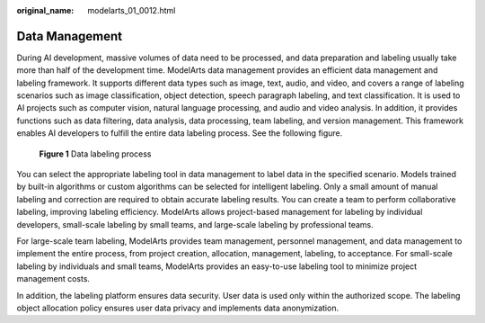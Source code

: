 :original_name: modelarts_01_0012.html

.. _modelarts_01_0012:

Data Management
===============

During AI development, massive volumes of data need to be processed, and data preparation and labeling usually take more than half of the development time. ModelArts data management provides an efficient data management and labeling framework. It supports different data types such as image, text, audio, and video, and covers a range of labeling scenarios such as image classification, object detection, speech paragraph labeling, and text classification. It is used to AI projects such as computer vision, natural language processing, and audio and video analysis. In addition, it provides functions such as data filtering, data analysis, data processing, team labeling, and version management. This framework enables AI developers to fulfill the entire data labeling process. See the following figure.


.. figure:: /_static/images/en-us_image_0000001799496664.png
   :alt: **Figure 1** Data labeling process

   **Figure 1** Data labeling process

You can select the appropriate labeling tool in data management to label data in the specified scenario. Models trained by built-in algorithms or custom algorithms can be selected for intelligent labeling. Only a small amount of manual labeling and correction are required to obtain accurate labeling results. You can create a team to perform collaborative labeling, improving labeling efficiency. ModelArts allows project-based management for labeling by individual developers, small-scale labeling by small teams, and large-scale labeling by professional teams.

For large-scale team labeling, ModelArts provides team management, personnel management, and data management to implement the entire process, from project creation, allocation, management, labeling, to acceptance. For small-scale labeling by individuals and small teams, ModelArts provides an easy-to-use labeling tool to minimize project management costs.

In addition, the labeling platform ensures data security. User data is used only within the authorized scope. The labeling object allocation policy ensures user data privacy and implements data anonymization.
